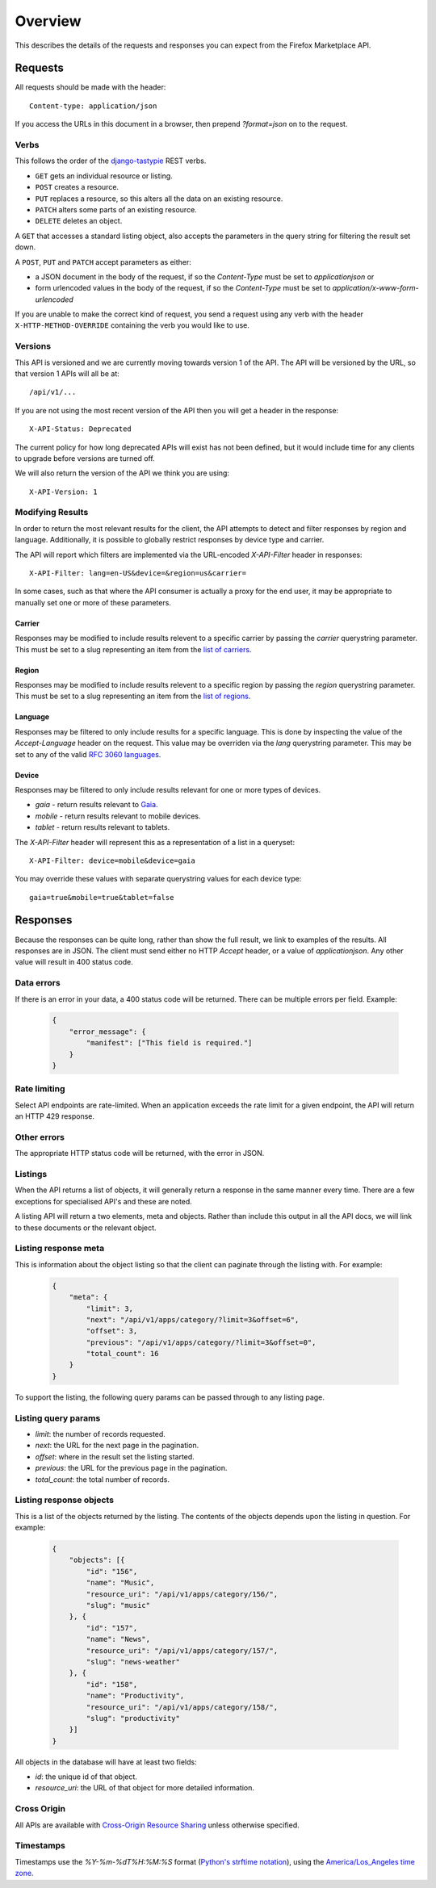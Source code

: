 .. _overview:

========
Overview
========

This describes the details of the requests and responses you can
expect from the Firefox Marketplace API.

Requests
========

All requests should be made with the header::

        Content-type: application/json

If you access the URLs in this document in a browser, then prepend
`?format=json` on to the request.

Verbs
~~~~~

This follows the order of the `django-tastypie`_ REST verbs.

* ``GET`` gets an individual resource or listing.
* ``POST`` creates a resource.
* ``PUT`` replaces a resource, so this alters all the data on an existing
  resource.
* ``PATCH`` alters some parts of an existing resource.
* ``DELETE`` deletes an object.

A ``GET`` that accesses a standard listing object, also accepts the parameters
in the query string for filtering the result set down.

A ``POST``, ``PUT`` and ``PATCH`` accept parameters as either:

* a JSON document in the body of the request, if so the `Content-Type` must be
  set to `application\json` or
* form urlencoded values in the body of the request, if so the `Content-Type`
  must be set to `application/x-www-form-urlencoded`

If you are unable to make the correct kind of request, you send a request using
any verb with the header ``X-HTTP-METHOD-OVERRIDE`` containing the verb you
would like to use.

Versions
~~~~~~~~

This API is versioned and we are currently moving towards version 1 of the API.
The API will be versioned by the URL, so that version 1 APIs will all be at::

    /api/v1/...

If you are not using the most recent version of the API then you will get
a header in the response::

    X-API-Status: Deprecated

The current policy for how long deprecated APIs will exist has not been
defined, but it would include time for any clients to upgrade before versions
are turned off.

We will also return the version of the API we think you are using::

    X-API-Version: 1

.. note: Before v1 is released, the API was unversioned at `/api/v1/`, because
    of the small number of clients using that URL, we hope all users are able to
    update to `/api/v1/` quickly so we can remove that unversioned URL.


Modifying Results
~~~~~~~~~~~~~~~~~

In order to return the most relevant results for the client, the API attempts
to detect and filter responses by region and language. Additionally, it is
possible to globally restrict responses by device type and carrier.

The API will report which filters are implemented via the URL-encoded
`X-API-Filter` header in responses::

    X-API-Filter: lang=en-US&device=&region=us&carrier=

In some cases, such as that where the API consumer is actually a proxy for the
end user, it may be appropriate to manually set one or more of these parameters.

Carrier
+++++++

Responses may be modified to include results relevent to a specific carrier by
passing the `carrier` querystring parameter. This must be set to a slug
representing an item from the `list of carriers`_.


Region
++++++

Responses may be modified to include results relevent to a specific region by
passing the `region` querystring parameter. This must be set to a slug
representing an item from the `list of regions`_.


Language
++++++++

Responses may be filtered to only include results for a specific language. This
is done by inspecting the value of the `Accept-Language` header on the request.
This value may be overriden via the `lang` querystring parameter. This may be
set to any of the valid `RFC 3060 languages`_.


Device
++++++

Responses may be filtered to only include results relevant for one or more types
of devices.

* `gaia` - return results relevant to `Gaia`_.
* `mobile` - return results relevant to mobile devices.
* `tablet` - return results relevant to tablets.

The `X-API-Filter` header will represent this as a representation of a list in a
queryset::

    X-API-Filter: device=mobile&device=gaia

You may override these values with separate querystring values for each device
type::

    gaia=true&mobile=true&tablet=false


Responses
=========

Because the responses can be quite long, rather than show the full result, we
link to examples of the results.  All responses are in JSON. The client must
send either no HTTP `Accept` header, or a value of `application\json`. Any
other value will result in 400 status code.

Data errors
~~~~~~~~~~~

If there is an error in your data, a 400 status code will be returned. There
can be multiple errors per field. Example:

    .. code-block:: json

        {
            "error_message": {
                "manifest": ["This field is required."]
            }
        }

Rate limiting
~~~~~~~~~~~~~

Select API endpoints are rate-limited. When an application exceeds the rate
limit for a given endpoint, the API will return an HTTP 429 response.

Other errors
~~~~~~~~~~~~

The appropriate HTTP status code will be returned, with the error in JSON.

Listings
~~~~~~~~

When the API returns a list of objects, it will generally return a response in
the same manner every time. There are a few exceptions for specialised API's
and these are noted.

A listing API will return a two elements, meta and objects. Rather than include
this output in all the API docs, we will link to these documents or the
relevant object.

.. _meta-response-label:

Listing response meta
~~~~~~~~~~~~~~~~~~~~~

This is information about the object listing so that the client can paginate
through the listing with. For example:

    .. code-block:: json

        {
            "meta": {
                "limit": 3,
                "next": "/api/v1/apps/category/?limit=3&offset=6",
                "offset": 3,
                "previous": "/api/v1/apps/category/?limit=3&offset=0",
                "total_count": 16
            }
        }

To support the listing, the following query params can be passed through to any
listing page.

.. _list-query-params-label:

Listing query params
~~~~~~~~~~~~~~~~~~~~

* *limit*: the number of records requested.
* *next*: the URL for the next page in the pagination.
* *offset*: where in the result set the listing started.
* *previous*: the URL for the previous page in the pagination.
* *total_count*: the total number of records.

.. _objects-response-label:

Listing response objects
~~~~~~~~~~~~~~~~~~~~~~~~

This is a list of the objects returned by the listing. The contents of the
objects depends upon the listing in question. For example:

    .. code-block:: json

        {
            "objects": [{
                "id": "156",
                "name": "Music",
                "resource_uri": "/api/v1/apps/category/156/",
                "slug": "music"
            }, {
                "id": "157",
                "name": "News",
                "resource_uri": "/api/v1/apps/category/157/",
                "slug": "news-weather"
            }, {
                "id": "158",
                "name": "Productivity",
                "resource_uri": "/api/v1/apps/category/158/",
                "slug": "productivity"
            }]
        }

All objects in the database will have at least two fields:

* *id*: the unique id of that object.
* *resource_uri*: the URL of that object for more detailed information.

Cross Origin
~~~~~~~~~~~~

All APIs are available with `Cross-Origin Resource Sharing`_ unless otherwise
specified.

Timestamps
~~~~~~~~~~

Timestamps use the `%Y-%m-%dT%H:%M:%S` format (`Python's strftime notation`_),
using the `America/Los_Angeles time zone`_.


.. _`Firefox Marketplace`: https://marketplace.firefox.com
.. _`MDN`: https://developer.mozilla.org
.. _`Marketplace representative`: marketplace-team@mozilla.org
.. _`django-tastypie`: https://github.com/toastdriven/django-tastypie
.. _`APIs for Add-ons`: https://developer.mozilla.org/en/addons.mozilla.org_%28AMO%29_API_Developers%27_Guide
.. _`example marketplace client`: https://github.com/mozilla/Marketplace.Python
.. _`Cross-Origin Resource Sharing`: https://developer.mozilla.org/en-US/docs/HTTP/Access_control_CORS
.. _`list of carriers`: https://github.com/mozilla/zamboni/blob/master/mkt/constants/carriers.py
.. _`list of regions`: https://github.com/mozilla/zamboni/blob/master/mkt/constants/regions.py
.. _`RFC 3060 languages`: http://tools.ietf.org/html/rfc3066
.. _`Gaia`: https://developer.mozilla.org/en-US/docs/Mozilla/Firefox_OS/Platform/Gaia
.. _`Python's strftime notation`: http://docs.python.org/2/library/time.html#time.strftime
.. _`America/Los_Angeles time zone`: https://en.wikipedia.org/wiki/America/Los_Angeles
